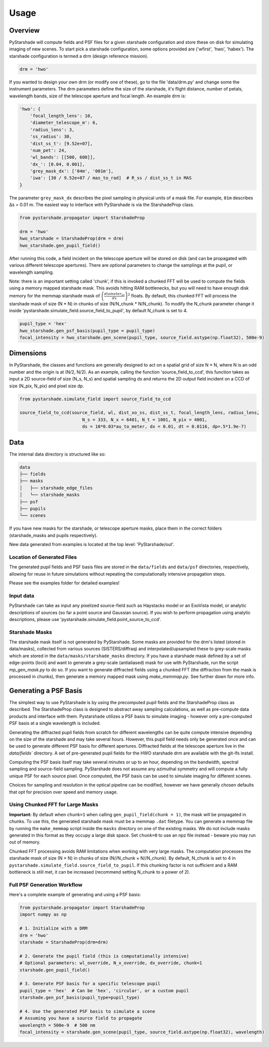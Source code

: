 Usage
=========================

Overview
----------

PyStarshade will compute fields and PSF files for a given starshade configuration and store these on disk for simulating imaging of new scenes.
To start pick a starshade configuration, some options provided are ('wfirst', 'hwo', 'habex'). The starshade configuration is termed a drm (design reference mission).

.. code-block:: python

    drm = 'hwo'

If you wanted to design your own drm (or modify one of these), go to the file 'data/drm.py' and change some the instrument parameters. The drm parameters define the size of the starshade, it's flight distance, number of petals, wavelength bands, size of the telescope aperture and focal length. An example drm is:

.. code-block:: python

    'hwo': {
        'focal_length_lens': 10,
        'diameter_telescope_m': 6,
        'radius_lens': 3,
        'ss_radius': 30,
        'dist_ss_t': [9.52e+07],
        'num_pet': 24,
        'wl_bands': [[500, 600]],
        'dx_': [0.04, 0.001],
        'grey_mask_dx': ['04m', '001m'],
        'iwa': [30 / 9.52e+07 / mas_to_rad]  # R_ss / dist_ss_t in MAS
    }

The parameter ``grey_mask_dx`` describes the pixel sampling in physical units of a mask file. For example, ``01m`` describes Δs = 0.01 m. 
The easiest way to interface with PyStarshade is via the StarshadeProp class. 

.. code-block:: python

    from pystarshade.propagator import StarshadeProp

    drm = 'hwo'
    hwo_starshade = StarshadeProp(drm = drm)
    hwo_starshade.gen_pupil_field()

After running this code, a field incident on the telescope aperture will be stored on disk (and can be propagated with various different telescope apertures). There are optional parameters to change the samplings at the pupil, or wavelength sampling.

Note: there is an important setting called 'chunk', if this is invoked a chunked FFT will be used to compute the fields using a memory mapped starshade mask. This avoids hitting RAM bottlenecks, but you will need to have enough disk memory for the memmap starshade mask of :math:`\left( \frac{diameter_{ss}}{dx} \right)^2` floats. By default, this chunked FFT will process the starshade mask of size (N * N) in chunks of size (N/N_chunk * N/N_chunk). To modify the N_chunk parameter change it inside 'pystarshade.simulate_field.source_field_to_pupil', by default N_chunk is set to 4.


.. code-block:: python

    pupil_type = 'hex'
    hwo_starshade.gen_psf_basis(pupil_type = pupil_type)
    focal_intensity = hwo_starshade.gen_scene(pupil_type, source_field.astype(np.float32), 500e-9)



Dimensions
-------------------

In PyStarshade, the classes and functions are generally designed to act on a spatial grid of size N * N, where N is an odd number and the origin is at (N/2, N/2). 
As an example, calling the function 'source_field_to_ccd', this function
takes as input a 2D source-field of size (N_s, N_s) and spatial sampling ds and returns the 2D output
field incident on a CCD of size (N_pix, N_pix) and pixel size dp. 

.. code-block:: python

    from pystarshade.simulate_field import source_field_to_ccd

    source_field_to_ccd(source_field, wl, dist_xo_ss, dist_ss_t, focal_length_lens, radius_lens, 
                            N_s = 333, N_x = 6401, N_t = 1001, N_pix = 4001, 
                            ds = 10*0.03*au_to_meter, dx = 0.01, dt = 0.0116, dp=.5*1.9e-7)

Data
----------

The internal data directory is structured like so:

.. code-block:: bash

    data
    ├── fields
    ├── masks
    │   ├── starshade_edge_files
    │   └── starshade_masks
    ├── psf
    ├── pupils
    └── scenes

If you have new masks for the starshade, or telescope aperture masks, place them in the correct folders (starshade_masks and pupils respectively). 

New data generated from examples is located at the top level: 'PyStarshade/out'.

Location of Generated Files
^^^^^^^^^^^^^^^

The generated pupil fields and PSF basis files are stored in the ``data/fields`` and ``data/psf`` directories, respectively, allowing for reuse in future simulations without repeating the computationally intensive propagation steps.

Please see the examples folder for detailed examples!

Input data
^^^^^^^^^^^^^^

PyStarshade can take as input any pixelized source-field such as Haystacks model or an ExoVista model, or analytic descriptions of sources
(so far a point source and Gaussian source). If you wish to perform propagation using analytic descriptions, please 
use 'pystarshade.simulate_field.point_source_to_ccd'. 

Starshade Masks
^^^^^^^^^^^^^^^

The starshade mask itself is not generated by PyStarshade. Some masks are provided for the drm's listed (stored in data/masks), collected from various sources (SISTERS/diffraq) and interpolated/upsampled these to grey-scale masks which are stored in the ``data/masks/starshade_masks`` directory. If you have a starshade mask defined by a set of edge-points (locii) and want to generate a grey-scale (antialiased) mask for use with PyStarshade, run the script `mp_gen_mask.py` to do so. If you want to generate diffracted fields using a chunked FFT (the diffraction from the mask is processed in chunks), then generate a memory mapped mask using `make_memmap.py`. See further down for more info.

Generating a PSF Basis
--------

The simplest way to use PyStarshade is by using the precomputed pupil fields and the StarshadeProp class as described. The StarshadeProp class is designed to abstract away sampling calculations, as well as pre-compute data products and interface with them. Pystarshade utilizes a PSF basis to simulate imaging - however only a pre-computed PSF basis at a single wavelength is included.  

Generating the diffracted pupil fields from scratch for different wavelengths can be quite compute intensive depending on the size of the starshade and may take several hours. However, this pupil field needs only be generated once and can be used to generate different PSF basis for different apertures. Diffracted fields at the telescope aperture live in the `data/fields`` directory. A set of pre-generated pupil fields for the HWO starshade drm are available with the git-lfs install. 

Computing the PSF basis itself may take several minutes or up to an hour, depending on the bandwidth, spectral sampling and source-field sampling. PyStarshade does not assume any azimuthal symmetry and will compute a fully unique PSF for each source pixel.  Once computed, the PSF basis can be used to simulate imaging for different scenes.

Choices for sampling and resolution in the optical pipeline can be modified, however we have generally chosen defaults that opt for precision over speed and memory usage. 


Using Chunked FFT for Large Masks
^^^^^^^^^^^^^^^

**Important:** By default when ``chunk=1`` when calling ``gen_pupil_field(chunk = 1)``, the mask will be propagated in chunks. To use this, the generated starshade mask must be a memmap ``.dat`` filetype. You can generate a memmap file by running the ``make_memmap`` script inside the ``masks`` directory on one of the existing masks. We do not include masks generated in this format as they occupy a large disk space. Set ``chunk=0`` to use an npz file instead - beware you may run out of memory. 

Chunked FFT processing avoids RAM limitations when working with very large masks. The computation processes the starshade mask of size (N × N) in chunks of size (N//N_chunk × N//N_chunk). By default, N_chunk is set to 4 in ``pystarshade.simulate_field.source_field_to_pupil``. If this chunking factor is not sufficient and a RAM bottleneck is still met, it can be increased (recommend setting N_chunk to a power of 2). 


Full PSF Generation Workflow
^^^^^^^^^^^^^^^

Here's a complete example of generating and using a PSF basis:

.. code-block:: python

    from pystarshade.propagator import StarshadeProp
    import numpy as np

    # 1. Initialize with a DRM
    drm = 'hwo'
    starshade = StarshadeProp(drm=drm)

    # 2. Generate the pupil field (this is computationally intensive)
    # Optional parameters: wl_override, N_x_override, dx_override, chunk=1
    starshade.gen_pupil_field()

    # 3. Generate PSF basis for a specific telescope pupil
    pupil_type = 'hex'  # Can be 'hex', 'circular', or a custom pupil
    starshade.gen_psf_basis(pupil_type=pupil_type)

    # 4. Use the generated PSF basis to simulate a scene
    # Assuming you have a source field to propagate
    wavelength = 500e-9  # 500 nm
    focal_intensity = starshade.gen_scene(pupil_type, source_field.astype(np.float32), wavelength)
